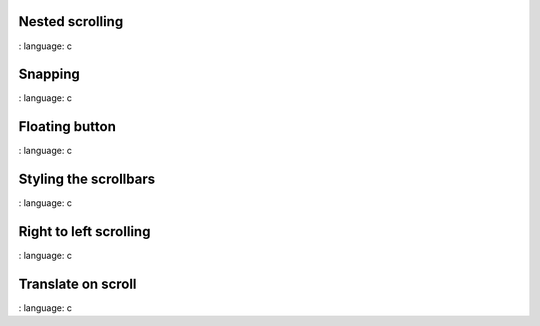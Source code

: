 
Nested scrolling
""""""""""""""""

.. lv_example:: scroll / lv_example_scroll_1
:
language:
c

Snapping
""""""""""""""""
.. lv_example:: scroll / lv_example_scroll_2
:
language:
c

Floating button
""""""""""""""""
.. lv_example:: scroll / lv_example_scroll_3
:
language:
c

Styling the scrollbars
""""""""""""""""""""""""
.. lv_example:: scroll / lv_example_scroll_4
:
language:
c

Right to left scrolling
""""""""""""""""""""""""
.. lv_example:: scroll / lv_example_scroll_5
:
language:
c

Translate on scroll
""""""""""""""""""""""""
.. lv_example:: scroll / lv_example_scroll_6
:
language:
c


